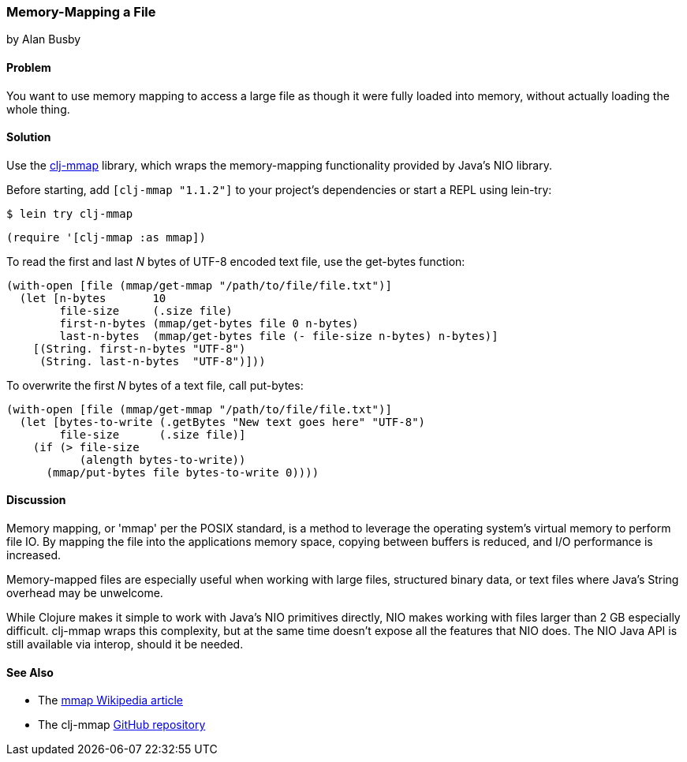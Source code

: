 === Memory-Mapping a File
[role="byline"]
by Alan Busby

==== Problem

You want to use memory mapping to access a large file as though it
were fully loaded into memory, without actually loading the whole thing.((("I/O (input/output) streams", "memory-mapping files")))(((memory-mapping functionality)))(((Java, memory-mapping functionality)))(((NIO library)))(((clj-mmap library)))(((files, memory-mapping)))

==== Solution

Use the https://github.com/thebusby/clj-mmap[+clj-mmap+] library,
which wraps the memory-mapping functionality provided by Java's NIO library.

Before starting, add `[clj-mmap "1.1.2"]` to your project’s dependencies or start a REPL using +lein-try+:

[source,shell-session]
----
$ lein try clj-mmap
----

[source,clojure]
----
(require '[clj-mmap :as mmap])
----

To read the first and last _N_ bytes of UTF-8 encoded text file, use the(((functions, get-bytes)))
+get-bytes+ function:

[source,clojure]
----
(with-open [file (mmap/get-mmap "/path/to/file/file.txt")]
  (let [n-bytes       10
        file-size     (.size file)
        first-n-bytes (mmap/get-bytes file 0 n-bytes)
        last-n-bytes  (mmap/get-bytes file (- file-size n-bytes) n-bytes)]
    [(String. first-n-bytes "UTF-8")
     (String. last-n-bytes  "UTF-8")]))
----

To overwrite the first _N_ bytes of a text file,(((functions, put-bytes))) call +put-bytes+:

[source,clojure]
----
(with-open [file (mmap/get-mmap "/path/to/file/file.txt")]
  (let [bytes-to-write (.getBytes "New text goes here" "UTF-8")
        file-size      (.size file)]
    (if (> file-size
           (alength bytes-to-write))
      (mmap/put-bytes file bytes-to-write 0))))
----

==== Discussion

Memory mapping, or 'mmap' per the POSIX standard, is a method to
leverage the operating system's virtual memory to perform file IO.
By mapping the file into the applications memory space, copying
between buffers is reduced, and I/O performance is increased.

Memory-mapped files are especially useful when working with large files,
structured binary data, or text files where Java's String overhead may be
unwelcome.

While Clojure makes it simple to work with Java's NIO primitives directly,
NIO makes working with files larger than 2 GB especially difficult. +clj-mmap+
wraps this complexity, but at the same time doesn't expose all the features
that NIO does. The NIO Java API is still available via interop, should it be needed.

==== See Also

* The http://bit.ly/wiki-mmap[mmap Wikipedia article]
* The +clj-mmap+ https://github.com/thebusby/clj-mmap[GitHub repository]
